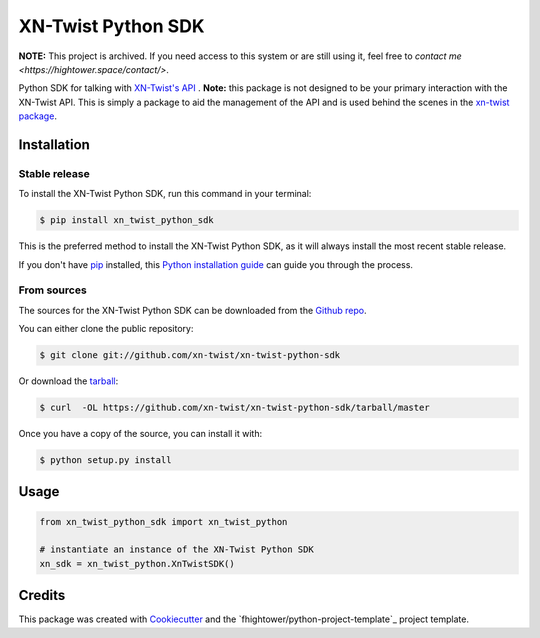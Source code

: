 ===============================
XN-Twist Python SDK
===============================

.. image:: https://img.shields.io/pypi/v/xn-twist-python-sdk.svg
        :target: https://pypi.python.org/pypi/xn-twist-python-sdk

.. image:: https://img.shields.io/travis/xn-twist/xn-twist-python-sdk.svg
        :target: https://travis-ci.org/xn-twist/xn-twist-python-sdk

.. image:: https://api.codacy.com/project/badge/Grade/6927955d30df40f395aa8adbd7b8bfe4
        :alt: Codacy Badge
        :target: https://www.codacy.com/app/fhightower/xn-twist-python-sdk
 
.. image:: https://codecov.io/gh/xn-twist/xn-twist-python-sdk/branch/master/graph/badge.svg
        :target: https://codecov.io/gh/xn-twist/xn-twist-python-sdk

.. image:: https://readthedocs.org/projects/xn-twist-python-sdk/badge/?version=latest
        :target: https://xn-twist-python-sdk.readthedocs.io/en/latest/?badge=latest
        :alt: Documentation Status

.. image:: https://pyup.io/repos/github/xn-twist/xn-twist-python-sdk/shield.svg
     :target: https://pyup.io/repos/github/xn-twist/xn-twist-python-sdk/
     :alt: Updates

**NOTE:** This project is archived. If you need access to this system or are still using it, feel free to `contact me <https://hightower.space/contact/>`.

Python SDK for talking with `XN-Twist's API <https://github.com/xn-twist/xn-twist-api>`_ . **Note:** this package is not designed to be your primary interaction with the XN-Twist API. This is simply a package to aid the management of the API and is used behind the scenes in the `xn-twist package <https://github.com/xn-twist/xn-twist>`_.

Installation
------------

Stable release
++++++++++++++

To install the XN-Twist Python SDK, run this command in your terminal:

.. code-block:: console

    $ pip install xn_twist_python_sdk

This is the preferred method to install the XN-Twist Python SDK, as it will always install the most recent stable release. 

If you don't have `pip`_ installed, this `Python installation guide`_ can guide
you through the process.

.. _pip: https://pip.pypa.io
.. _Python installation guide: http://docs.python-guide.org/en/latest/starting/installation/

From sources
++++++++++++

The sources for the XN-Twist Python SDK can be downloaded from the `Github repo`_.

You can either clone the public repository:

.. code-block:: console

    $ git clone git://github.com/xn-twist/xn-twist-python-sdk

Or download the `tarball`_:

.. code-block:: console

    $ curl  -OL https://github.com/xn-twist/xn-twist-python-sdk/tarball/master

Once you have a copy of the source, you can install it with:

.. code-block:: console

    $ python setup.py install


.. _Github repo: https://github.com/xn-twist/xn-twist-python-sdk
.. _tarball: https://github.com/xn-twist/xn-twist-python-sdk/tarball/master

Usage
-----

.. code-block:: python

    from xn_twist_python_sdk import xn_twist_python

    # instantiate an instance of the XN-Twist Python SDK
    xn_sdk = xn_twist_python.XnTwistSDK()

Credits
-------

This package was created with Cookiecutter_ and the `fhightower/python-project-template`_ project template.

.. _Cookiecutter: https://github.com/audreyr/cookiecutter
.. _`xn-twist/python-project-template`: https://github.com/fhightower/python-project-template
